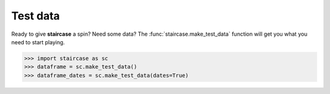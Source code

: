 .. _resources.test_data:

Test data
=========================
	   
Ready to give **staircase** a spin?  Need some data?  The :func:`staircase.make_test_data` function will get you what you need to start playing.

.. code-block :: python

   >>> import staircase as sc
   >>> dataframe = sc.make_test_data()
   >>> dataframe_dates = sc.make_test_data(dates=True)